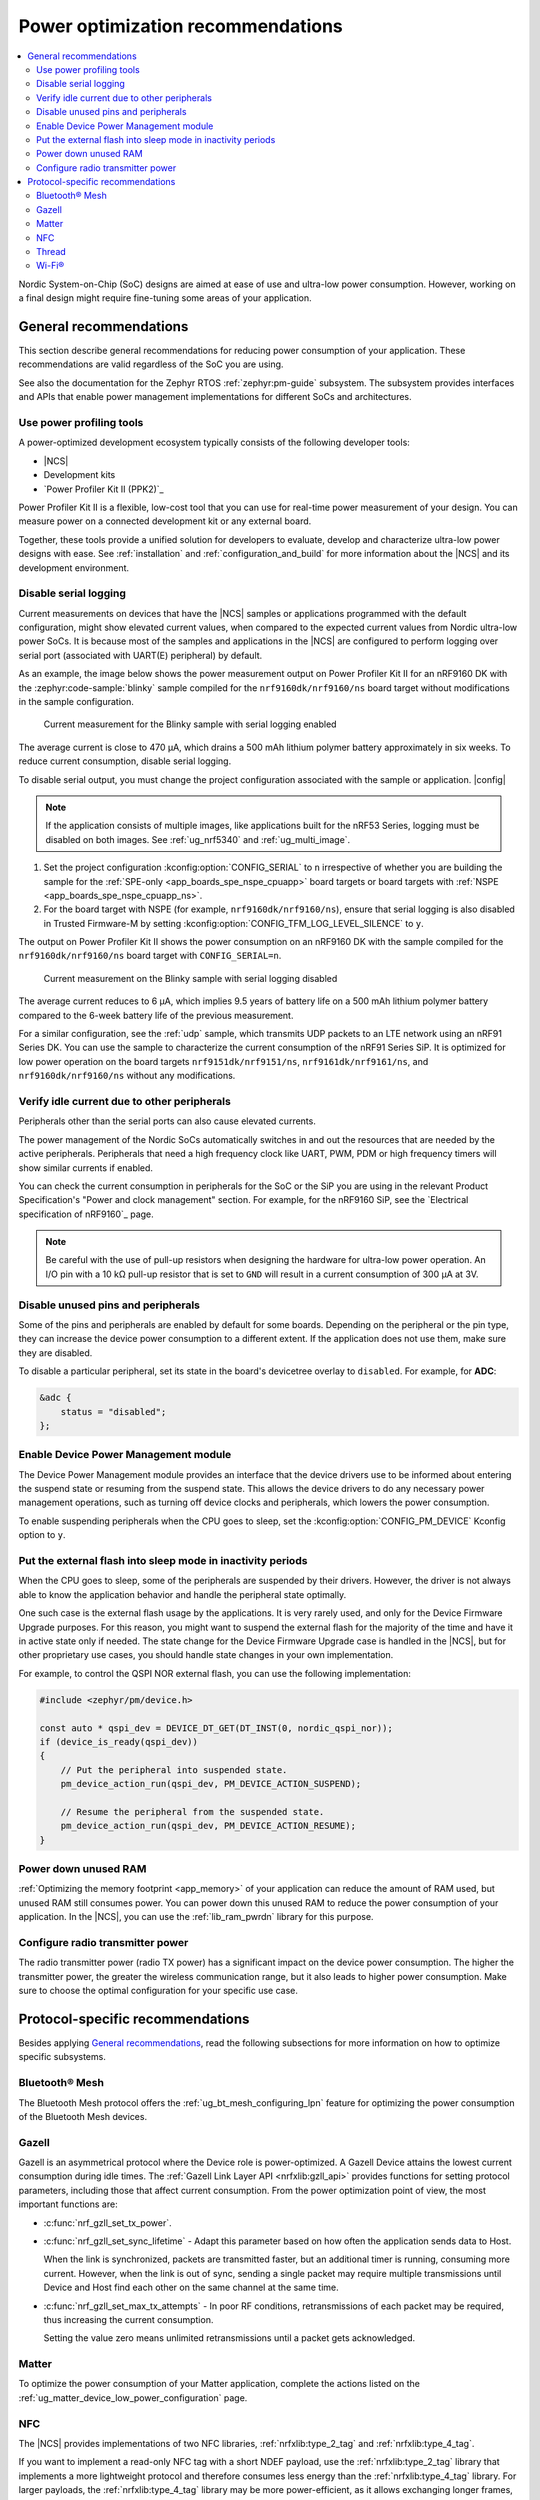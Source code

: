 .. _app_power_opt_recommendations:

Power optimization recommendations
##################################

.. contents::
   :local:
   :depth: 2

Nordic System-on-Chip (SoC) designs are aimed at ease of use and ultra-low power consumption.
However, working on a final design might require fine-tuning some areas of your application.

.. _app_power_opt_general:

General recommendations
***********************

This section describe general recommendations for reducing power consumption of your application.
These recommendations are valid regardless of the SoC you are using.

See also the documentation for the Zephyr RTOS :ref:`zephyr:pm-guide` subsystem.
The subsystem provides interfaces and APIs that enable power management implementations for different SoCs and architectures.

Use power profiling tools
=========================

A power-optimized development ecosystem typically consists of the following developer tools:

* |NCS|
* Development kits
* `Power Profiler Kit II (PPK2)`_

Power Profiler Kit II is a flexible, low-cost tool that you can use for real-time power measurement of your design.
You can measure power on a connected development kit or any external board.

Together, these tools provide a unified solution for developers to evaluate, develop and characterize ultra-low power designs with ease.
See :ref:`installation` and :ref:`configuration_and_build` for more information about the |NCS| and its development environment.

Disable serial logging
======================

Current measurements on devices that have the |NCS| samples or applications programmed with the default configuration, might show elevated current values, when compared to the expected current values from  Nordic ultra-low power SoCs.
It is because most of the samples and applications in the |NCS| are configured to perform logging over serial port (associated with UART(E) peripheral) by default.

As an example, the image below shows the power measurement output on Power Profiler Kit II for an nRF9160 DK with the :zephyr:code-sample:`blinky` sample compiled for the ``nrf9160dk/nrf9160/ns`` board target without modifications in the sample configuration.

.. figure:: images/app_power_opt_blinky_serial_on.png
   :width: 100 %
   :alt: Current measurement on the Blinky sample with serial logging enabled

   Current measurement for the Blinky sample with serial logging enabled

The average current is close to 470 µA, which drains a 500 mAh lithium polymer battery approximately in six weeks.
To reduce current consumption, disable serial logging.

To disable serial output, you must change the project configuration associated with the sample or application.
|config|

.. note::
    If the application consists of multiple images, like applications built for the nRF53 Series, logging must be disabled on both images.
    See :ref:`ug_nrf5340` and :ref:`ug_multi_image`.

1. Set the project configuration :kconfig:option:`CONFIG_SERIAL` to ``n`` irrespective of whether you are building the sample for the :ref:`SPE-only <app_boards_spe_nspe_cpuapp>` board targets or board targets with :ref:`NSPE <app_boards_spe_nspe_cpuapp_ns>`.
#. For the board target with NSPE (for example, ``nrf9160dk/nrf9160/ns``), ensure that serial logging is also disabled in Trusted Firmware-M by setting :kconfig:option:`CONFIG_TFM_LOG_LEVEL_SILENCE` to ``y``.

The output on Power Profiler Kit II shows the power consumption on an nRF9160 DK with the sample compiled for the ``nrf9160dk/nrf9160/ns`` board target with ``CONFIG_SERIAL=n``.

.. figure:: images/app_power_opt_blink_serial_off.png
   :width: 100 %
   :alt: Current measurement on the Blinky sample with serial logging disabled

   Current measurement on the Blinky sample with serial logging disabled

The average current reduces to 6 µA, which implies 9.5 years of battery life on a 500 mAh lithium polymer battery compared to the 6-week battery life of the previous measurement.

For a similar configuration, see the :ref:`udp` sample, which transmits UDP packets to an LTE network using an nRF91 Series DK.
You can use the sample to characterize the current consumption of the nRF91 Series SiP.
It is optimized for low power operation on the board targets ``nrf9151dk/nrf9151/ns``, ``nrf9161dk/nrf9161/ns``, and ``nrf9160dk/nrf9160/ns`` without any modifications.

Verify idle current due to other peripherals
============================================

Peripherals other than the serial ports can also cause elevated currents.

The power management of the Nordic SoCs automatically switches in and out the resources that are needed by the active peripherals.
Peripherals that need a high frequency clock like UART, PWM, PDM or high frequency timers will show similar currents if enabled.

You can check the current consumption in peripherals for the SoC or the SiP you are using in the relevant Product Specification's "Power and clock management" section.
For example, for the nRF9160 SiP, see the `Electrical specification of nRF9160`_ page.

.. note::
   Be careful with the use of pull-up resistors when designing the hardware for ultra-low power operation.
   An I/O pin with a 10 kΩ pull-up resistor that is set to ``GND`` will result in a current consumption of 300 µA at 3V.

Disable unused pins and peripherals
===================================

.. disable_unused_pins_start

Some of the pins and peripherals are enabled by default for some boards.
Depending on the peripheral or the pin type, they can increase the device power consumption to a different extent.
If the application does not use them, make sure they are disabled.

To disable a particular peripheral, set its state in the board's devicetree overlay to ``disabled``.
For example, for **ADC**:

.. code-block:: devicetree

    &adc {
        status = "disabled";
    };

.. disable_unused_pins_end

Enable Device Power Management module
=====================================

.. enable_device_pm_start

The Device Power Management module provides an interface that the device drivers use to be informed about entering the suspend state or resuming from the suspend state.
This allows the device drivers to do any necessary power management operations, such as turning off device clocks and peripherals, which lowers the power consumption.

To enable suspending peripherals when the CPU goes to sleep, set the :kconfig:option:`CONFIG_PM_DEVICE` Kconfig option to ``y``.

.. enable_device_pm_end

Put the external flash into sleep mode in inactivity periods
============================================================

When the CPU goes to sleep, some of the peripherals are suspended by their drivers.
However, the driver is not always able to know the application behavior and handle the peripheral state optimally.

One such case is the external flash usage by the applications.
It is very rarely used, and only for the Device Firmware Upgrade purposes.
For this reason, you might want to suspend the external flash for the majority of the time and have it in active state only if needed.
The state change for the Device Firmware Upgrade case is handled in the |NCS|, but for other proprietary use cases, you should handle state changes in your own implementation.

For example, to control the QSPI NOR external flash, you can use the following implementation:

.. code-block:: C++

    #include <zephyr/pm/device.h>

    const auto * qspi_dev = DEVICE_DT_GET(DT_INST(0, nordic_qspi_nor));
    if (device_is_ready(qspi_dev))
    {
        // Put the peripheral into suspended state.
        pm_device_action_run(qspi_dev, PM_DEVICE_ACTION_SUSPEND);

        // Resume the peripheral from the suspended state.
        pm_device_action_run(qspi_dev, PM_DEVICE_ACTION_RESUME);
    }

Power down unused RAM
=====================

:ref:`Optimizing the memory footprint <app_memory>` of your application can reduce the amount of RAM used, but unused RAM still consumes power.
You can power down this unused RAM to reduce the power consumption of your application.
In the |NCS|, you can use the :ref:`lib_ram_pwrdn` library for this purpose.

Configure radio transmitter power
=================================

.. radio_power_start

The radio transmitter power (radio TX power) has a significant impact on the device power consumption.
The higher the transmitter power, the greater the wireless communication range, but it also leads to higher power consumption.
Make sure to choose the optimal configuration for your specific use case.

.. radio_power_end

.. _app_power_opt_protocols:

Protocol-specific recommendations
*********************************

Besides applying `General recommendations`_, read the following subsections for more information on how to optimize specific subsystems.

Bluetooth® Mesh
===============

The Bluetooth Mesh protocol offers the :ref:`ug_bt_mesh_configuring_lpn` feature for optimizing the power consumption of the Bluetooth Mesh devices.

Gazell
======

Gazell is an asymmetrical protocol where the Device role is power-optimized.
A Gazell Device attains the lowest current consumption during idle times.
The :ref:`Gazell Link Layer API <nrfxlib:gzll_api>` provides functions for setting protocol parameters, including those that affect current consumption.
From the power optimization point of view, the most important functions are:

* :c:func:`nrf_gzll_set_tx_power`.
* :c:func:`nrf_gzll_set_sync_lifetime` - Adapt this parameter based on how often the application sends data to Host.

  When the link is synchronized, packets are transmitted faster, but an additional timer is running, consuming more current.
  However, when the link is out of sync, sending a single packet may require multiple transmissions until Device and Host find each other on the same channel at the same time.

* :c:func:`nrf_gzll_set_max_tx_attempts` - In poor RF conditions, retransmissions of each packet may be required, thus increasing the current consumption.

  Setting the value zero means unlimited retransmissions until a packet gets acknowledged.

Matter
======

To optimize the power consumption of your Matter application, complete the actions listed on the :ref:`ug_matter_device_low_power_configuration` page.

NFC
===

The |NCS| provides implementations of two NFC libraries, :ref:`nrfxlib:type_2_tag` and :ref:`nrfxlib:type_4_tag`.

If you want to implement a read-only NFC tag with a short NDEF payload, use the :ref:`nrfxlib:type_2_tag` library that implements a more lightweight protocol and therefore consumes less energy than the :ref:`nrfxlib:type_4_tag` library.
For larger payloads, the :ref:`nrfxlib:type_4_tag` library may be more power-efficient, as it allows exchanging longer frames, which can shorten the overall data exchange.

These recommendations are very generic because the actual performance depends on the capabilities of the NFC polling device that reads the tag, so each specific use case needs a separate analysis.

The NFC libraries do not provide any configuration options that have a significant impact on current consumption.
NFC can wake your application up from system off mode, so using this mode and NFC as a wakeup source can be a way to reduce current consumption.

Thread
======

The Thread protocol offers :ref:`Sleepy End Device types <thread_sed_ssed>` for optimizing the power consumption of the Thread devices.
Sleepy End Devices try to limit their power consumption by sleeping most of the time.

The :ref:`ot_cli_sample` sample can be used to perform power consumption measurements when configured following some of the general recommendations.
See the :ref:`ot_cli_sample_low_power` section of the sample documentation for more information.

Wi-Fi®
======

The Wi-Fi protocol introduces the power save mechanism that allows the Station (STA) device to spend the majority of the time in a sleep state and wake up periodically to check for pending traffic.
For more information about the Wi-Fi power save mechanism, see the :ref:`Wi-Fi MAC layer <wifi_mac_layer>` documentation.

To enable the Wi-Fi power save mode, set the :kconfig:option:`CONFIG_NRF_WIFI_LOW_POWER` Kconfig option to ``y``.

See :ref:`ug_nrf70_developing_powersave` for more information about the power save modes.
